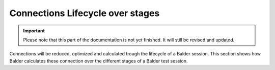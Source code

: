 Connections Lifecycle over stages
*********************************

.. important::

    .. todo complete reworking of this section

    Please note that this part of the documentation is not yet finished. It will still be revised and updated.

Connections will be reduced, optimized and calculated trough the lifecycle of a Balder session. This section shows how
Balder calculates these connection over the different stages of a Balder test session.